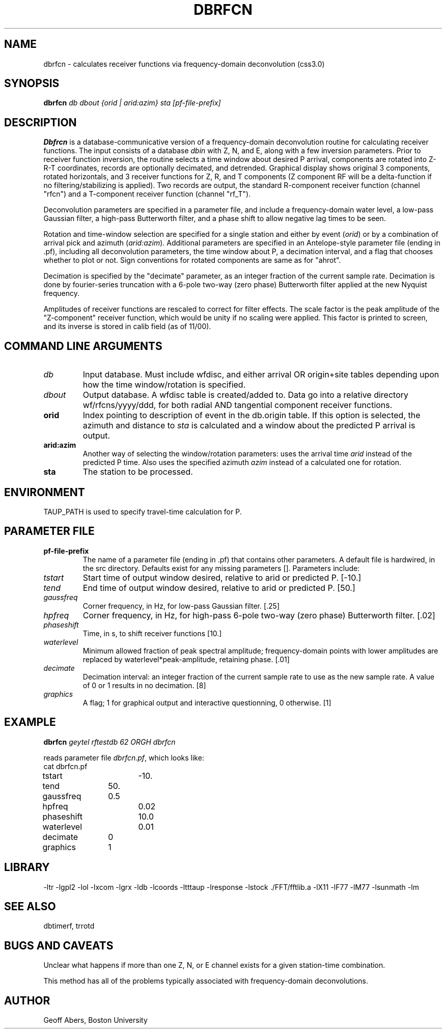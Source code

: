 .\" %%W%% %%G%%
.TH DBRFCN 1 "1/19/2001"
.SH NAME
dbrfcn \- calculates receiver functions via frequency-domain deconvolution (css3.0)
.SH SYNOPSIS
.nf
\fBdbrfcn\fI db dbout {orid | arid:azim} sta [pf-file-prefix]\fR

.fi
.SH DESCRIPTION
\fBDbfrcn\fR is a database-communicative version of a frequency-domain deconvolution
routine for calculating receiver functions.  The input consists of a database 
\fIdbin\fR
with Z, N, and E, along with a few inversion parameters.  Prior to receiver
function inversion, the routine selects a time window about desired P arrival, components
are rotated into Z-R-T coordinates, records are optionally decimated, and
detrended.  Graphical display shows original 3 components, rotated horizontals,
and 3 receiver functions for Z, R, and T components (Z component RF will be
a delta-function if no filtering/stabilizing is applied).  Two records are 
output, the standard R-component receiver function (channel "rfcn") and a
T-component receiver function (channel "rf_T"). 
.LP
Deconvolution parameters are specified in a parameter file, and include a 
frequency-domain water level,
a low-pass Gaussian filter, a high-pass Butterworth filter, and
a phase shift to allow negative lag times to be seen.  
.LP
Rotation and time-window selection 
are specified for a single station and either by event (\fIorid\fR) or by
a combination of arrival pick and azimuth (\fIarid:azim\fR).  Additional
parameters are specified in an Antelope-style parameter file (ending in .pf), 
including all deconvolution parameters,
the time window about P, a decimation interval, and a flag that
chooses whether to plot or not.  Sign conventions for rotated components are same as for "ahrot".
.LP
Decimation is specified by the "decimate" parameter, as an integer fraction
of the current sample rate.  Decimation is done by fourier-series truncation
with a 6-pole two-way (zero phase) Butterworth filter applied at the
new Nyquist frequency.  
.LP
Amplitudes of receiver functions are rescaled to correct for filter effects.  The scale
factor is the peak amplitude of the "Z-component" receiver function, which would be
unity if no scaling were applied.  This factor is printed to screen, and its inverse
is stored in calib field (as of 11/00).  

.SH COMMAND LINE ARGUMENTS
.IP \fIdb\fR
Input database.  Must include wfdisc, and either arrival OR origin+site tables
depending upon how the time window/rotation is specified.
.IP \fIdbout\fR
Output database.  A wfdisc table is created/added to. Data go into a relative
directory wf/rfcns/yyyy/ddd, for both radial AND tangential component receiver 
functions. 
.IP \fBorid\fR
Index pointing to description of event in the db.origin table.  If this option
is selected, the azimuth and distance to \fIsta\fR is calculated and a window
about the predicted P arrival is output.  
.IP \fBarid:azim\fR
Another way of selecting the window/rotation parameters:  uses the arrival 
time \fIarid\fR instead of the predicted P time. Also uses the specified azimuth
\fIazim\fR instead of a calculated one for rotation.

.IP \fBsta\fR
The station to be processed.

.SH ENVIRONMENT
TAUP_PATH is used to specify travel-time calculation for P.

.SH PARAMETER FILE
.IP \fBpf-file-prefix\fR
The name of a parameter file (ending in  .pf) that contains other parameters.
A default file is hardwired, in the src directory. Defaults exist for any missing
parameters []. Parameters include:
.IP \fItstart\fR
Start time of output window desired, relative to arid or predicted P. [-10.]
.IP \fItend\fR
End time of output window desired, relative to arid or predicted P. [50.]
.IP \fIgaussfreq\fR
Corner frequency, in Hz, for low-pass Gaussian filter. [.25]
.IP \fIhpfreq\fR
Corner frequency, in Hz, for high-pass 6-pole two-way (zero phase) Butterworth filter. [.02]
.IP \fIphaseshift\fR
Time, in s, to shift receiver functions [10.]
.IP \fIwaterlevel\fR
Minimum allowed fraction of peak spectral amplitude; frequency-domain points
with lower amplitudes are replaced by waterlevel*peak-amplitude, retaining 
phase. [.01]
.IP \fIdecimate\fR
Decimation interval: an integer fraction of the current sample rate to use
as the new sample rate.  A value of 0 or 1 results in no decimation. [8]
.IP \fIgraphics\fR
A flag; 1 for graphical output and interactive questionning, 0 otherwise. [1]

.SH EXAMPLE
\fBdbrfcn \fIgeytel rftestdb 62 ORGH dbrfcn\fR
.LP
reads parameter file \fIdbrfcn.pf\fR, which looks like:
.nf
cat dbrfcn.pf

tstart		-10.
tend		50.
gaussfreq	0.5
hpfreq		0.02
phaseshift	10.0
waterlevel	0.01
decimate	0
graphics	1	
.fi

.SH LIBRARY
-ltr -lgpl2  -lol -lxcom -lgrx -ldb -lcoords -ltttaup -lresponse -lstock  ./FFT/fftlib.a -lX11 -lF77 -lM77 -lsunmath -lm 
.SH "SEE ALSO"
.nf
dbtimerf, trrotd
.fi
.SH "BUGS AND CAVEATS"
Unclear what happens if more than one Z, N, or E channel exists for a 
given station-time combination.  
.LP
This method has all of the problems typically associated with frequency-domain
deconvolutions.

.SH AUTHOR
Geoff Abers, Boston University

